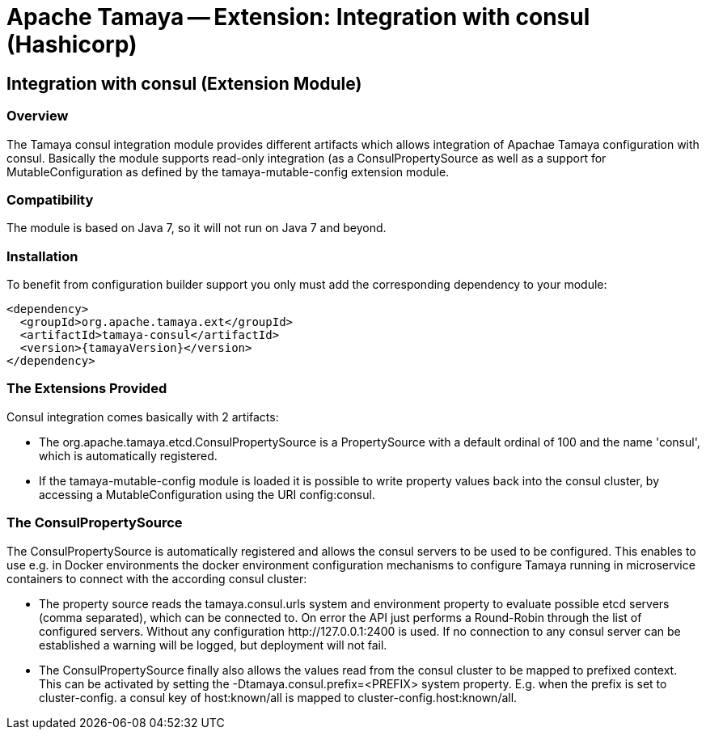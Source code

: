 // Licensed to the Apache Software Foundation (ASF) under one
// or more contributor license agreements.  See the NOTICE file
// distributed with this work for additional information
// regarding copyright ownership.  The ASF licenses this file
// to you under the Apache License, Version 2.0 (the
// "License"); you may not use this file except in compliance
// with the License.  You may obtain a copy of the License at
//
//   http://www.apache.org/licenses/LICENSE-2.0
//
// Unless required by applicable law or agreed to in writing,
// software distributed under the License is distributed on an
// "AS IS" BASIS, WITHOUT WARRANTIES OR CONDITIONS OF ANY
// KIND, either express or implied.  See the License for the
// specific language governing permissions and limitations
// under the License.

= Apache Tamaya -- Extension: Integration with consul (Hashicorp)
:jbake-type: page
:jbake-status: published

toc::[]


[[Optional]]
== Integration with consul (Extension Module)
=== Overview

The Tamaya consul integration module provides different artifacts which allows integration of Apachae Tamaya
configuration with consul. Basically the module supports read-only integration (as a +ConsulPropertySource+ as well
as a support for +MutableConfiguration+ as defined by the +tamaya-mutable-config+ extension module.


=== Compatibility

The module is based on Java 7, so it will not run on Java 7 and beyond.


=== Installation

To benefit from configuration builder support you only must add the corresponding dependency to your module:

[source, xml]
-----------------------------------------------
<dependency>
  <groupId>org.apache.tamaya.ext</groupId>
  <artifactId>tamaya-consul</artifactId>
  <version>{tamayaVersion}</version>
</dependency>
-----------------------------------------------


=== The Extensions Provided

Consul integration comes basically with 2 artifacts:

* The +org.apache.tamaya.etcd.ConsulPropertySource+ is a +PropertySource+ with a default ordinal of 100 and the name
  'consul', which is automatically registered.
* If the +tamaya-mutable-config+ module is loaded it is possible to write property values back into the consul cluster,
  by accessing a +MutableConfiguration+ using the URI +config:consul+.


=== The ConsulPropertySource

The +ConsulPropertySource+ is automatically registered and allows the consul servers to be used to be configured. This
enables to use e.g. in Docker environments the docker environment configuration mechanisms to configure Tamaya running
in microservice containers to connect with the according consul cluster:

* The property source reads the +tamaya.consul.urls+ system and environment property to evaluate possible etcd servers
  (comma separated), which can be connected to. On error the API just performs a Round-Robin through the list of
  configured servers. Without any configuration +http://127.0.0.1:2400+ is used. If no connection to any consul
  server can be established a warning will be logged, but deployment will not fail.
* The +ConsulPropertySource+ finally also allows the values read from the consul cluster to be mapped to prefixed
  context. This can be activated by setting the +-Dtamaya.consul.prefix=<PREFIX>+ system property. E.g. when the prefix is
  set to +cluster-config.+ a consul key of +host:known/all+ is mapped to +cluster-config.host:known/all+.

